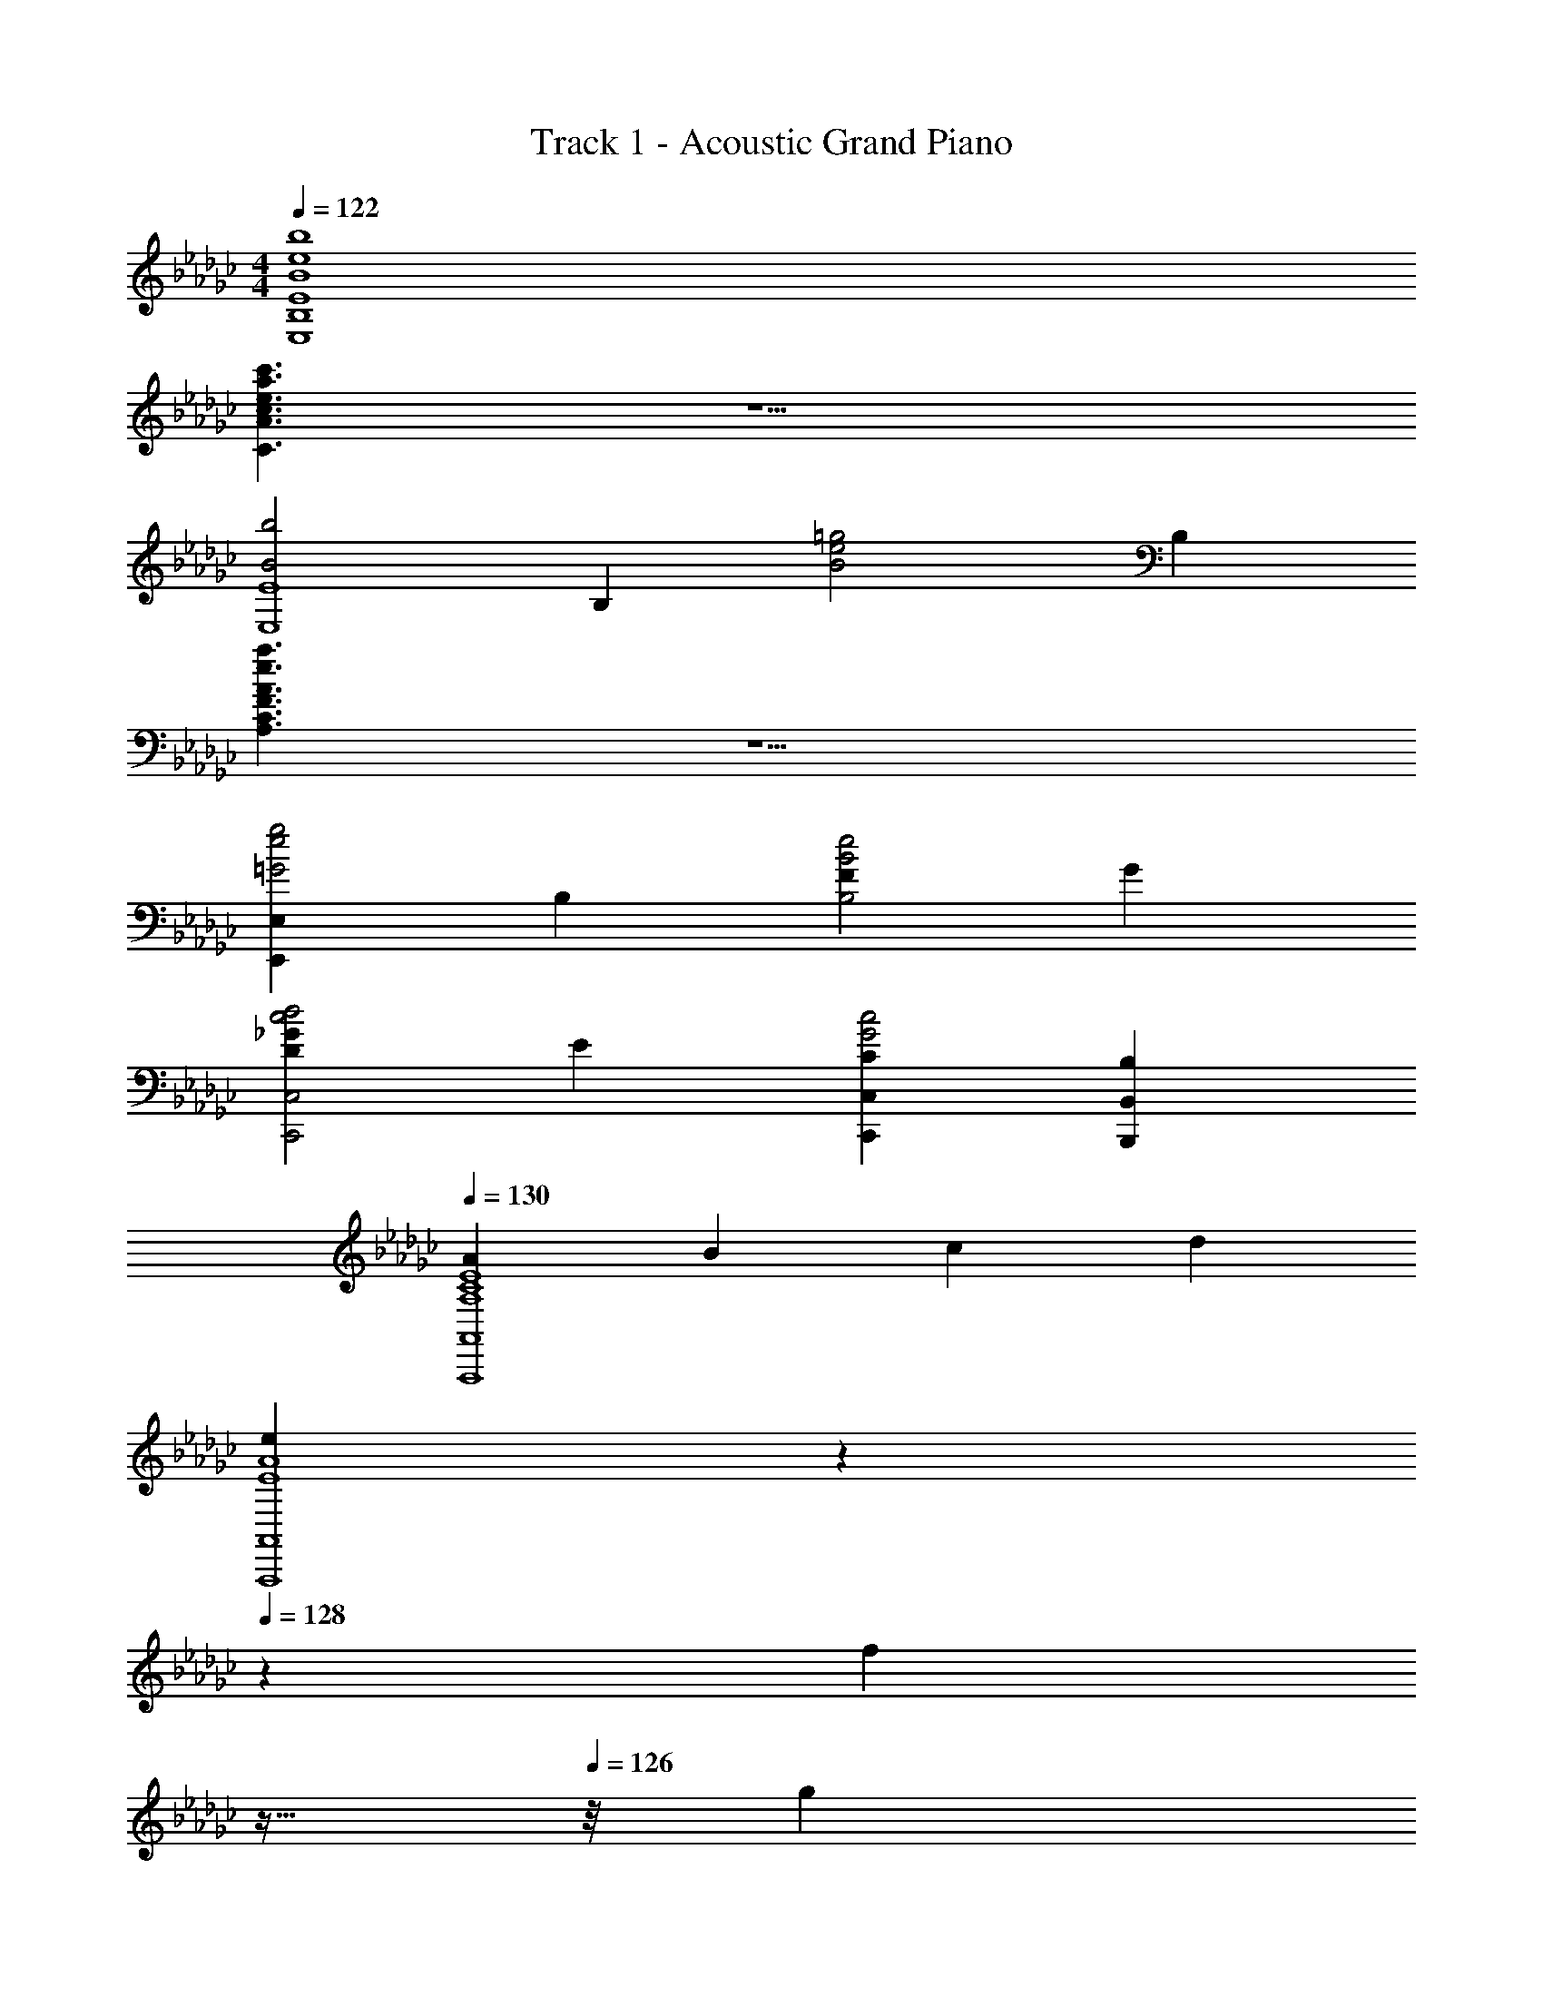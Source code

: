 X: 1
T: Track 1 - Acoustic Grand Piano
Z: ABC Generated by Starbound Composer v0.8.6
L: 1/4
M: 4/4
Q: 1/4=122
K: Ebm
[B4e4b4E,4B,4E4] 
[c3/e3/a3/c'3/C3/A3/] z5/ 
[zB2b2E,4E4] B, [zB2e2=g2] B, 
[A3/e3/a3/A,3/C3/F3/] z5/ 
[E,,E,=G2e2g2] B, [FB2e2B,2] G 
[D_Gc2d2C,,2C,2] E [CC,,C,G2c2] [B,B,,,B,,] 
Q: 1/4=130
[AA,4C4E4A,,,4A,,4] B c d 
[z2/9eE4A4A,,,4A,,4] 
Q: 1/4=129
z43/90 
Q: 1/4=128
z3/10 [z13/32f] 
Q: 1/4=127
z15/32 
Q: 1/4=126
z/8 [z/9g] 
Q: 1/4=125
z17/36 
Q: 1/4=124
z11/48 
Q: 1/4=123
z3/16 [z9/32a] 
Q: 1/4=122
z/4 
Q: 1/4=121
z7/32 
Q: 1/4=120
z/4 
M: 3/4
[B/e/=G,E,3] B,/ [E/A,] F/ [=G/B,] B/ 
Q: 1/4=121
[DB3d3e3E,3] 
C 
Q: 1/4=122
B, [FA,A3d3F,3] 
Q: 1/4=123
[B,/D] [z/C3/] 
F 
Q: 1/4=124
[z2B,5/_G3B3d3_G,3] 
Q: 1/4=125
z/ B,/ 
[E,B,e3b3] [zG2] 
Q: 1/4=126
z [A,,A,e3_g3a3] 
Q: 1/4=127
G3/ E/ 
Q: 1/4=128
[daD,F3] A 
Q: 1/4=129
d [zf3a3d'3] 
Q: 1/4=130
z F/ 
Q: 1/4=131
F/ 
[Fg3b3d'3G,3] G F 
Q: 1/4=134
[gc'e'E2C3] 
G [gE] [D,/D/fad'] [z/E3/] A 
[faC] [egB,5/E,3] B [z/fa] B,/ 
[=dfbB,,F,B,] [fA,] [BdG,] [faA,,E,A,] 
[EG,3/] [z/_deg] [z/F,3/] [B/e/f/B,,3B,3] F/ [B/F,4] =d/ 
[f/a/b/] d/ [F/B/d/f/B,,3] F/ [=D/B/] d/ [a/B,/] [f/A,/] 
[=G,B3e3E,3] A, B,/ [z/_D3/] [zG2A2c2E,3] 
[zC3/] [z/e] B,/ [FA_dA,F,3] [F/B,] A/ 
[a/C] d/ [dgbB,2_G,3] z3/ B,/ 
[E,B,e3g3] G B, [C,A,e3g3a3] 
G E [D,d3f3F3] A, 
D [D2d3f3a3] F 
[Fa2d'2f'2B,3] G [BF] [gc'e'E2C3] 
G [z/c] E/ [fad'D] [e'E] 
[C/eac'] [z/B,3] [egE,3/G2] z3/ B,/ 
[cac'CA,,6] [BgbB,] [AeaA,] [AeaA,] 
[GgB,3/] [z/Fcf] C/ [B/e/f/B,,3F,3B,3] [z/5F/] 
Q: 1/4=135
z3/10 [z13/32B/] 
Q: 1/4=136
z3/32 e/ 
B/ [z5/16F/] 
Q: 1/4=137
z3/16 [B/e/g/B,,3F,3B,3] [z/32c/] 
Q: 1/4=138
z15/32 [z7/32B/] 
Q: 1/4=139
z9/32 [z5/12F/] 
Q: 1/4=140
z/12 B/ [z/8c/] 
Q: 1/4=141
z3/8 
[c/e/a/B,,3F,3B,3] B/ [z/32F/] 
Q: 1/4=142
z15/32 [z2/9B/] 
Q: 1/4=143
z5/18 c/ B/ [z/7B/f/c'/B,B,,3] 
Q: 1/4=144
z6/7 
[z11/20F,] 
Q: 1/4=145
z9/20 B, 
Q: 1/4=148
[eE,,,12E,,12] g 
b e g b 
e g b e 
g b [e/B,/] [g/E/] [b/G/] [g/E/] 
[b/G/] [g/E/] [e/B,/] [g/E/] [b/G/] [g/E/] [b/G/] [g/E/] 
[e/B,/] [g/E/] [b/G/] [g/E/] [b/G/] [g/E/] [e/B,/] [g/E/] 
[b/G/] [g/E/] [b/G/] [g/E/] [e/GC] g/ [c'/GC] g/ 
[c'/G/C] [g/G3/] [e/C] g/ [c'/FC] g/ [c'/EC] g/ 
[d/DG,] g/ [b/DG,] g/ [b/E/G,] [g/D5/] [d/G,] g/ 
[b/G,] g/ [b/B,G,] g/ [d/A,F,] g/ [a/A,F,] g/ 
[a/B,F,] g/ [d/A,D3/] f/ [a/A,] [f/C/] [a/B,A,] f/ 
[B/E,B,3] e/ [g/E,] e/ [g/E,] e/ [B/E,] e/ 
[g/E,] e/ [g/GE] e/ [G/c'e'c] C/ [E/gd'B] C/ 
[E/gc'A] C/ [G/dbB] B,/ [D/daA] B,/ [G/D/dg] [B,/A3/] 
[F/fa] A,/ [D/egB] A,/ [D/dfA] A,/ [G,/Ge2g2] B,/ 
[E/A] B,/ [E/eB] B,/ [A/ac'c] C/ [E/gbB3/] C/ 
[E/ea] [A/C/] [E/egG] C/ [E/fF] C/ [C/eE] A,/ 
[B,/BF,] [z/E3/] [eF,B,] [=d=DF,B,] [e/E,3E3] B/ 
G/ e/ G/ B/ [e/E,,,9E,,9] B/ G/ B/ 
E/ G/ E E/ G/ B/ G/ 
e/ B/ G/ B/ [Ee] [EeE,,3/B,,3/E,3/] 
[Ff] [Gg] [Ff=D,,3/=D,3/] [Ff] 
[Ee] [cc'A,,2E,2A,2] [cc'] [cc'] 
[cc'F,,2_D,2] [Bb] [Aa] [BbG,,3/D,3/G,3/] 
[Aa] [Gg] [A/a/A,,2E,2A,2] [G3/g3/] 
[Gg] [FBefB,,6F,6B,6] B/ d/ f/ b/ 
[Bd] B [Ee] [Ee=G,,] 
[E,/4B,/4Bb] z3/4 [E,/4B,/4E/e/] z/4 [z/B3/b3/] A,, [E,/4A,/4A/a/] z/4 [z/A3/a3/] 
[E,/4A,/4] z3/4 [AaD,,] [F,/4A,/4Gg] z3/4 [F,/4A,/4Ff] z3/4 
[E,,G2g2] [E,/4G,/4] z3/4 [E,/4G,/4Ee] z3/4 [cc'A,,] 
[E,/4A,/4Bb] z3/4 [E,/4A,/4Aa] z3/4 [Gg=A,,] [F,/4=A,/4Ff] z3/4 
[F,/4A,/4Ee] z3/4 [B,BB,,3B,3] [Ee] [Dd] 
[BeE,,12] [E/B,] F/ [G/G,] B/ [e/B,] B/ 
[G/G,] B/ [E/B,] G/ [EE,] [E/E,] G/ 
[B/G,] G/ [e/E] B/ [G/E,] E/ [B,/B,,] E/ 
[g/GC] e/ [c/GC] g/ [e/GC] g/ [e/GC] c/ 
[g/FC] c/ [G/EC] c/ [_d/_DG,] B/ [G/DG,] B/ 
[d/DG,] g/ [B/D/G,] [G/C3/] [B/G,] G/ [B/B,G,] d/ 
[A/f/_A,D,] d/ [A/A,D,] F/ [A/B,D,] d/ [a/DD,] f/ 
[d/CD,] A/ [f/B,D,] A/ [B,/E,e2g2] E/ G/ E/ 
[G/B] E/ [B,/E,e3b3] E/ G/ E/ G 
[G/c'e'c] C/ [E/gd'B] C/ [A/E/gc'] [C/B3/] [G/db] B,/ 
[g/D/A] [d/B,/] [d'/D/G] [d/B,/] [F/aA] A,/ [f/D/B] [d/A,/] 
[f/A/D/] [d/A,/G3/] [g/G,/] [B/B,/] [e/E/] [G/B,/] [E/B] B,/ 
[A/ac'c] C/ [E/gbB] C/ [E/eaA] C/ [E/gG] C/ 
[E/AF] C/ [C/aE] A,/ [B,/Bf] [z/E3/] [Bg] 
[Bf=D] [e/E,3E3] B/ G/ e/ G/ B/ 
[e/E,,3E,3] B/ G/ E/ G/ B/ [e/E,,6B,,6E,6] B/ 
G/ E/ G/ B/ e/ B/ G/ E/ 
[G/E] B/ [EeE,,3B,,3E,3] [Ff] [G/g/] [z/F3/f3/] 
[zD,,3B,,3=D,3] [Ff] [Ee] [cc'_A,,3E,3A,3] 
[c/c'/] [c3/c'3/] [cc'_D,,3A,,3F,3] [Bb] 
[Aa] [Bb_G,,3_D,3G,3] [Aa] [G/g/] [z/A3/a3/] 
[zA,,3E,3A,3] [Gg] [Ff] [FBefB,,3F,3B,3] 
B/ =d/ f/ b/ [d/B,,3F,3B,3] B/ F/ B/ 
d/ [E/e/] [Ee=G,,=G,] [E,/4B,/4Bb] z3/4 [E,/4B,/4E/e/] z/4 [z/B3/b3/] 
[A,,A,] [E,/4A,/4Aa] z3/4 [E,/4A,/4Aa] z3/4 [Aa=D,,=D,] 
[F,/4A,/4Gg] z3/4 [F,/4A,/4Ff] z3/4 [E,,E,G2g2] [E,/4_G,/4] z3/4 
[E,/4G,/4E/e/] z/4 [E/e/] [cc'A,A,,3] [E,/4A,/4Bb] z3/4 [E,/4A,/4Aa] z3/4 
[Gg=A,=A,,3] [F,/4A,/4Ff] z3/4 [F,/4A,/4Ee] z3/4 [B,/B/B,,3B,3] [E3/e3/] 
[Dd] [E/G/e/E,,] B/ [G/E,] E/ [G/B,,] B/ 
[e/G,] B/ [G/E,] E/ [G/B,,] B/ [e/G,] B/ 
[G/E,] E/ [G/B,,] B/ [e/G,] B/ [G/E,] E/ 
[G/B,,] B/ [Eb2e'2] E [bf'FB,] 
[bg'G] [e'F] [eE] [a'/cA] e/ 
[a/c] b/ [c'/c] a'/ [e'2g'2G2B3] 
[eE] [c/A] G/ [c/E] e/ [c'/F/] [a/G3/] 
e' [gF] [cE] [g'B,] 
[f'E] [e'G] [bB] e 
B [A/b/B,,3B,3] f/ [Bd] c 
[B/g/E,,3E,3] e/ [G/B/] E/ B/ e/ [A/a/F,,3F,3] f/ 
[G/d/] B/ F/ B/ [Gg_G,,3G,3] e 
E/ B/ [AC,,3C,3] [E/A/] c/ [F/e/] A/ 
[GgE,,3E,3] [Ff] [Ee] [e/f/F,,3F,3] B/ 
F/ B/ d/ b/ [dB,,,3B,,3] B 
B, [cc'_A,,3_A,3] [A/c/] e/ [c/a/] [c'/c] 
[g/c'/G,,3G,3] e/ B/ c/ A/ A/ [d'/F,,3F,3] a/ 
[B/f/] _d/ [cc'] [BbG,,3G,3] G/ B/ 
[G/d/] B/ [F/B,,,3B,,3] f/ [F/=d/] B/ G/ B/ 
[A/a/D,,3D,3] f/ [G/d/] B/ [F/d/] f/ [G/g/E,,3E,3] [F/f/] 
[Ee] G/ B/ [e/_D,,3_D,3] B/ G/ E/ 
G/ c/ [E/G/C,,3C,3] e/ [F/c/] G/ [CG] 
[E/G/B,,,3B,,3] e/ [F/B/] G/ [B,G] [G/e/f/=A,,,3=A,,3] e/ 
[F/=c/] =A/ E/ [F/A/] [f/B,,,3B,,3] d/ B/ F/ 
B, [G/e/C,,3C,3] E/ [F/_A/] B/ [E/_c/] e/ 
[Ae3/f3/B,,,3B,,3] z/ G/ F/ c/ [cgC,,6C,6] 
[G/cf] F/ [ceE] [ce] [cf] 
[cg] [e/a/_A,,,6_A,,6] A/ e/ A/ [e/a/] A/ 
[z5/28e/b/] 
Q: 1/4=147
z6/35 
Q: 1/4=146
z3/20 [z/32B/] 
Q: 1/4=145
z27/160 
Q: 1/4=144
z3/10 [z/18e] 
Q: 1/4=143
z/6 
Q: 1/4=142
z53/288 
Q: 1/4=141
z11/32 
Q: 1/4=140
z3/16 
Q: 1/4=139
z/16 [z/9eb] 
Q: 1/4=138
z89/252 
Q: 1/4=137
z/28 
Q: 1/4=135
z/7 
Q: 1/4=136
z19/112 
Q: 1/4=135
z3/16 [z5/28cf3] [z5/28a79/28] [z9/14c'37/14] 
B A [z5/28G/B3] [z5/28d79/28] [z/7f37/14] F3/ 
D 
Q: 1/4=145
[EGeE,,12] B G 
[Ge] B G [Ge] 
B G [Ge] B 
G 
Q: 1/4=84
Q: 1/4=84
[zE,,,6E,,6] [gbe'] [fad'] 
[_dfa] [egb] [Beg] [=c2e2a2A,,,2A,,2] 
[zE,,,6E,,6] [gbe'] [ad'f'] [bd'] 
[egb] d' [e2a2=c'2A,,,2A,,2] 
[b/C,,4E,4] g/ e/ G/ [_c/e/g/] G/ a/4 e/4 c/4 g/4 
[a/4D,2D,,4] A/4 [z3/16d/4] 
Q: 1/4=85
z/16 g/4 d'/4 a/ d/4 [f/a/d'/F,2] a/4 d'/4 f'/ d'/4 e'/4 
[z7/16_c'/g'/G,2C,4] 
Q: 1/4=86
z/16 [c'/f'/] [g/e'/] [g/d'/] [e/c'/E,] [e/b/] [e/4g/4G,] G/4 B/4 c/4 
[z3/16g3/4A,3D,4] 
Q: 1/4=87
z9/16 A/4 a/4 d/4 _D/4 A/4 [d/4f/4] d/4 A/4 D/4 [daD] 
Q: 1/4=88
[c'/4c/G,,2] g/4 e/4 c/4 c'/4 g/4 e/4 c/4 [b/4B/B,,] g/4 d/4 B/4 [g/4G/G,] d/4 B/4 G/4 
[f/4F2C,3] e/4 c/4 G/4 f/4 e/4 c/4 G/4 [e/4E2] c/4 G/4 c/4 [e/4B,,] c/4 G/4 c/4 
[c/e/EA,,2] A/ [ec] [BceG,2] [Gce] 
[z/dA3D,4] A,/ [z/eg] D/ [z/dfa] D/ [AD] 
[c'/4c/G,,,4G,,4] g/4 e/4 c/4 c'/4 g/4 e/4 c/4 [b/4B/] g/4 d/4 B/4 [g/4G/] d/4 B/4 G/4 
[f/4F2C,,4C,4] e/4 c/4 G/4 [f/4a/4] e/4 c/4 G/4 [e/4E] c/4 G/4 c/4 E/4 G/4 [G/4c/4] e/4 
[_f/4A/_F,,2_F,2] c/4 A/4 c/4 [c/4f/4] c/4 A/4 c/4 [c/4e/4A,,2A,2] c/4 A/4 c/4 [e/4B/] c/4 A/4 c/4 
[AdD,,2D,2] [eg] [d'/4D,,2D,2] a/4 =f/4 d/4 [F/4D/] A/4 D/4 F/4 
[zc2G,,,4G,,4] [egc'] [dgbB] [d/4G/] B/4 G/4 D/4 
[f/4F2C,,3C,3] e/4 c/4 G/4 f/4 e/4 c/4 G/4 [e/4E2] c/4 G/4 c/4 [e/4B,,,B,,] c/4 G/4 c/4 
[z7/16EceA,,,2A,,2] 
Q: 1/4=89
z9/16 [ce] [BefG,,,2G,,2] [Gceg] 
[AdaD,,2D,2] d/ a/ [dfad'D,,2D,2] [d/a/] [z15/32d'/] 
Q: 1/4=88
z/32 
[z7/16egc'c2G,,,2G,,2] 
Q: 1/4=87
z15/32 
Q: 1/4=86
z3/32 [z3/8g/] 
Q: 1/4=85
z/8 [z11/32a/] 
Q: 1/4=83
z5/32 [z5/16Bgb] 
Q: 1/4=82
z15/32 
Q: 1/4=81
z7/32 [z23/32Gg] 
Q: 1/4=80
z9/32 
[z3/16d/C,,2C,2] 
Q: 1/4=79
z5/16 [z5/32G/] 
Q: 1/4=78
z11/32 [z/8c/] 
Q: 1/4=77
z3/8 d/ [z/16ceG2] 
Q: 1/4=76
z15/32 
Q: 1/4=75
z15/32 B 
Q: 1/4=82
[e/c'/CA] e/ [a/c] e/ [ebB,c3/] d'/ G/ 
Q: 1/4=90
[A/D,2] D/ F/ A/ [z/Adf] D/ [z/dfa] D/ 
[z2/9g/4D,,4D,4] 
Q: 1/4=88
z/36 [z7/32e/4] 
Q: 1/4=87
z/32 [z/5c/4] 
Q: 1/4=86
z/20 [z3/16G/4] 
Q: 1/4=84
z/16 [z/6D/4] 
Q: 1/4=83
z/12 [z5/32A/4] 
Q: 1/4=82
z3/32 [z/7c/] 
Q: 1/4=80
z13/56 
Q: 1/4=79
z/8 [z/9d/4] 
Q: 1/4=78
z5/36 [z3/32G/4] 
Q: 1/4=76
z5/32 [z/12D/4] 
Q: 1/4=75
z/6 [z/16F/4] 
Q: 1/4=74
z3/16 [z/20d/4] 
Q: 1/4=72
z/5 [z/32A/4] 
Q: 1/4=71
z7/32 [z/32F/4] 
Q: 1/4=70
z7/32 
Q: 1/4=68
D/4 
Q: 1/4=92
[=G,2E,,8] [B,E=G] [EGB] 
Q: 1/4=93
[A2c2F2] [BeE2] 
Q: 1/4=94
c 
[D/A/d/=F,,4] D,/ F/ =F,/ 
Q: 1/4=95
[zA2c2] C 
[D_GBB,2G,,4] 
Q: 1/4=96
G [Bf] B 
Q: 1/4=97
[B/e/B,3/C,4] G/ c/ [d/C/] [eG] [BB,] 
Q: 1/4=98
[b/B,2=C,4] =c/ b/ c/ [cgaA,2] 
Q: 1/4=99
c 
[B/e/_C,4B,4] G/ C/ D/ 
Q: 1/4=100
E/ G/ B/ e/ 
[zd2B,3] 
Q: 1/4=101
z [zB2d2f2] A, 
[=G/G,E,,8E,8] [z7/16E/] 
Q: 1/4=102
z/16 B/ [z3/8G/] 
Q: 1/4=103
z/8 [z13/16B,E] 
Q: 1/4=104
z3/16 [z3/4E] 
Q: 1/4=105
z/4 
[z13/8A2_c2F2] 
Q: 1/4=106
z3/8 [z9/16AceE2] 
Q: 1/4=107
z7/16 [z/cea] 
Q: 1/4=108
z/ 
[z7/16dfaA3F,,4F,4] 
Q: 1/4=109
z9/16 [z3/8d] 
Q: 1/4=110
z5/8 d [z/4fac'c] 
Q: 1/4=111
z3/4 
[z3/16dgB3G,,4_G,4] 
Q: 1/4=112
z13/16 [z/8g/] 
Q: 1/4=113
z3/8 d/ [z/16g/b/] 
Q: 1/4=114
z7/16 d/ 
Q: 1/4=115
B/ _G/ 
[B/g/b/C,4C4] c/ [A/a/] c/ [G/g/] c/ [B/g/b/] c/ 
[A/=c/a/b/=C,4=C4] [z/5A/] 
Q: 1/4=113
z3/10 [z13/32E/e/] 
Q: 1/4=111
z3/32 c/ [z/9E/e/] 
Q: 1/4=109
z7/18 [z5/16A/] 
Q: 1/4=108
z3/16 [F/c/] [z/32e/] 
Q: 1/4=106
z15/32 
[z7/32e2g2G2_C,4_C4] 
Q: 1/4=105
z67/96 
Q: 1/4=103
z17/24 
Q: 1/4=102
z3/8 [z/3G_cE2] 
Q: 1/4=101
z2/3 [z/32cg] 
Q: 1/4=100
z199/288 
Q: 1/4=99
z5/18 
[z7/16B3/d3/f3/F2B,3B,,4] 
Q: 1/4=98
z79/112 
Q: 1/4=97
z5/14 [z11/32B/] 
Q: 1/4=96
z5/32 [z11/20d2f2b2] 
Q: 1/4=95
z9/20 [z/4B,] 
Q: 1/4=94
z3/4 
Q: 1/4=92
[z/8g2E2] [z/8c'15/8] [z/4e'7/4] G/ c/ d/ e/ g/ 
Q: 1/4=93
b/ e'/ 
[a/=c'/e'/A,,2E,2] A/ 
Q: 1/4=94
=c/ a/ a' 
Q: 1/4=95
c' 
[z/8g2C2E2] [z/8_c'15/8] [z/4e'7/4] G/ _c/ d/ 
Q: 1/4=96
e/ g/ [z/gc'e'] g/ 
Q: 1/4=97
[a/=c'/e'/=C,4A,4] A/ =c/ e/ 
Q: 1/4=98
a/ e/ c/ e/ 
[g/b/_C,4B,4E4] G/ 
Q: 1/4=99
[e/a/] G/ [e/g/] _c/ 
Q: 1/4=100
[c/f/] G/4 A/4 
[A/=c/e/=C,4] A,/ 
Q: 1/4=101
=C/ A/ [A/c/e/] A/ [A/e/f/] A/ 
Q: 1/4=102
[BefF4B,,4B,4] B 
Q: 1/4=103
[Be] [Bf] 
[z2/9B=dfB,,,4B,,4] 
Q: 1/4=102
z71/288 
Q: 1/4=101
z15/32 
Q: 1/4=100
z/16 [z/6F/] 
Q: 1/4=99
z23/96 
Q: 1/4=98
z3/32 [z/7B/] 
Q: 1/4=97
z5/14 [z/9d/f/b/] 
Q: 1/4=96
z67/288 
Q: 1/4=95
z5/32 [z/12B/] 
Q: 1/4=94
z11/48 
Q: 1/4=93
z3/16 [z9/32=D] 
Q: 1/4=92
z/4 
Q: 1/4=91
z7/32 
Q: 1/4=90
z/4 
[e/b/E,,8E,8] [z7/16E/] 
Q: 1/4=89
z/16 [z13/32e/] 
Q: 1/4=88
z3/32 [e/b/] [z11/32d/b/] 
Q: 1/4=87
z5/32 [z5/16E/] 
Q: 1/4=86
z3/16 [z9/32d/] 
Q: 1/4=85
z7/32 [d/b/] 
[z7/32c/b/] 
Q: 1/4=84
z9/32 [z3/16E/] 
Q: 1/4=83
z5/16 c/ [z/8E/] 
Q: 1/4=82
z3/8 [z3/32_c/b/] 
Q: 1/4=81
z13/32 E/ [z/32c/a/] 
Q: 1/4=80
z15/32 
Q: 1/4=79
E/ 
[z2/9B/e/=g/E,,4E,4] 
Q: 1/4=81
z71/288 
Q: 1/4=82
z/32 [z/5B,/] 
Q: 1/4=84
z19/80 
Q: 1/4=85
z/16 [z/6E/] 
Q: 1/4=87
z23/96 
Q: 1/4=88
z3/32 [z/7=G/] 
Q: 1/4=90
z13/56 
Q: 1/4=92
z/8 [z/9B/d/] 
Q: 1/4=93
z67/288 
Q: 1/4=95
z5/32 [z/12E/] 
Q: 1/4=96
z11/48 
Q: 1/4=98
z3/16 [z/20G/B/] 
Q: 1/4=99
z37/160 
Q: 1/4=101
z7/32 [z/32E/] 
Q: 1/4=102
z7/32 
Q: 1/4=104
z/4 
[z2/9=c/e/E,,4E,4] 
Q: 1/4=100
z71/288 
Q: 1/4=97
z/32 [z/5B,/] 
Q: 1/4=93
z19/80 
Q: 1/4=89
z/16 [z/6A/] 
Q: 1/4=86
z23/96 
Q: 1/4=82
z3/32 [z/7E/] 
Q: 1/4=78
z13/56 
Q: 1/4=74
z/8 [z/9_c/f/] 
Q: 1/4=71
z67/288 
Q: 1/4=67
z5/32 [z/12E/] 
Q: 1/4=63
z11/48 
Q: 1/4=60
z3/16 [z/20A/] 
Q: 1/4=56
z37/160 
Q: 1/4=52
z7/32 [z/32E/] 
Q: 1/4=49
z7/32 
Q: 1/4=45
z/4 
Q: 1/4=68
Q: 1/4=68
[z5/28E,,/ee'] 
Q: 1/4=67
z9/28 [z/32B,,,/] 
Q: 1/4=66
z11/32 
Q: 1/4=65
z/8 [z2/9E,,/] 
Q: 1/4=64
z5/18 [z/12B,,,/] 
Q: 1/4=63
z17/48 
Q: 1/4=62
z/16 [z2/7E,,/E9/4B9/4] 
Q: 1/4=61
z3/14 [z/7B,,,/] 
Q: 1/4=60
z5/14 E,,/ 
Q: 1/4=34
B,,,3/4 
M: 4/4
[E4B4e4E,,4E,4] 
